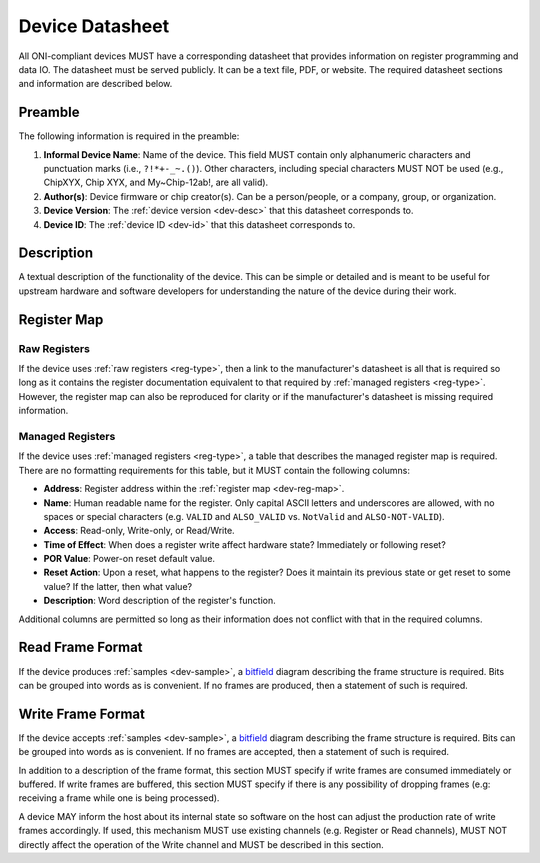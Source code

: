 .. _dev-datasheet:

Device Datasheet
----------------
All ONI-compliant devices MUST have a corresponding datasheet that provides
information on register programming and data IO. The datasheet must be served
publicly. It can be a text file, PDF, or website. The required datasheet
sections and information are described below.

Preamble
~~~~~~~~
The following information is required in the preamble:

1. **Informal Device Name**: Name of the device. This field MUST contain only
   alphanumeric characters and punctuation marks (i.e., ``?!*+-_~.()``). Other
   characters, including special characters MUST NOT be used (e.g., ChipXYX,
   Chip XYX, and My~Chip-12ab!, are all valid).
2. **Author(s)**: Device firmware or chip creator(s). Can be a person/people, or
   a company, group, or organization.
3. **Device Version**: The :ref:`device version <dev-desc>` that this datasheet
   corresponds to.
4. **Device ID**: The :ref:`device ID <dev-id>` that this datasheet corresponds
   to.

Description
~~~~~~~~~~~
A textual description of the functionality of the device. This can be simple or
detailed and is meant to be useful for upstream hardware and software developers
for understanding the nature of the device during their work.

Register Map
~~~~~~~~~~~~

Raw Registers
^^^^^^^^^^^^^^^^^^^
If the device uses :ref:`raw registers <reg-type>`, then a link to the
manufacturer's datasheet is all that is required so long as it contains the
register documentation equivalent to that required by :ref:`managed registers
<reg-type>`. However, the register map can also be reproduced for
clarity or if the manufacturer's datasheet is missing required information.

Managed Registers
^^^^^^^^^^^^^^^^^
If the device uses :ref:`managed registers <reg-type>`, a table that describes
the managed register map is required. There are no formatting requirements for
this table, but it MUST contain the following columns:

-  **Address**: Register address within the :ref:`register map <dev-reg-map>`.
-  **Name**: Human readable name for the register. Only capital ASCII letters
   and underscores are allowed, with no spaces or special characters (e.g.
   ``VALID`` and ``ALSO_VALID`` vs. ``NotValid`` and ``ALSO-NOT-VALID``).
-  **Access**: Read-only, Write-only, or Read/Write.
-  **Time of Effect**: When does a register write affect hardware state?
   Immediately or following reset?
-  **POR Value**: Power-on reset default value.
-  **Reset Action**: Upon a reset, what happens to the register? Does it
   maintain its previous state or get reset to some value? If the latter, then
   what value?
-  **Description**: Word description of the register's function.

Additional columns are permitted so long as their information does not conflict
with that in the required columns.

.. _dev-datasheet-read-format:

Read Frame Format
~~~~~~~~~~~~~~~~~
If the device produces :ref:`samples <dev-sample>`, a `bitfield
<https://en.wikipedia.org/wiki/Bit_field>`__ diagram describing the frame
structure is required. Bits can be grouped into words as is convenient. If no
frames are produced, then a statement of such is required.

.. _dev-datasheet-write-format:

Write Frame Format
~~~~~~~~~~~~~~~~~~
If the device accepts :ref:`samples <dev-sample>`, a `bitfield
<https://en.wikipedia.org/wiki/Bit_field>`__ diagram describing the frame
structure is required. Bits can be grouped into words as is convenient. If no
frames are accepted, then a statement of such is required.

In addition to a description of the frame format, this section MUST specify if
write frames are consumed immediately or buffered. If write frames are buffered,
this section MUST specify if there is any possibility of dropping frames (e.g:
receiving a frame while one is being processed).

A device MAY inform the host about its internal state so software on the host
can adjust the production rate of write frames accordingly. If used, this
mechanism MUST use existing channels (e.g. Register or Read channels), MUST NOT
directly affect the operation of the Write channel and MUST be described in this
section.